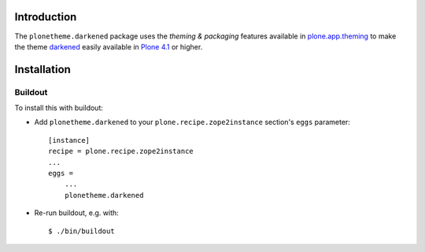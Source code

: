 Introduction
============

The ``plonetheme.darkened`` package uses the *theming & packaging* features
available in `plone.app.theming`_ to make the theme `darkened`_ easily
available in `Plone 4.1`_ or higher.

.. image:: https://raw.github.com/collective/plonetheme.darkened/master/plonetheme/darkened/static/preview.png

Installation
============

Buildout
--------

To install this with buildout:

* Add ``plonetheme.darkened`` to your ``plone.recipe.zope2instance`` section's ``eggs`` parameter::

    [instance]
    recipe = plone.recipe.zope2instance
    ...
    eggs =
        ...
        plonetheme.darkened

* Re-run buildout, e.g. with::

    $ ./bin/buildout


.. _`darkened`: http://www.freecsstemplates.org/preview/darkened/
.. _`plone.app.theming`: http://pypi.python.org/pypi/plone.app.theming
.. _`Plone 4.1`: http://pypi.python.org/pypi/Plone/4.1rc2
